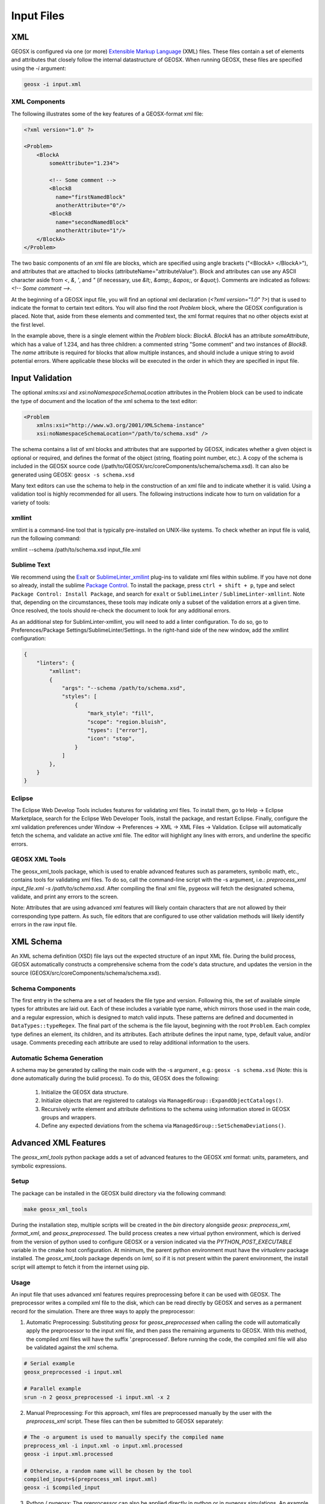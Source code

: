 .. _InputFiles:

###############################################################################
Input Files
###############################################################################


XML
=================================

GEOSX is configured via one (or more) `Extensible Markup Language <https://en.wikipedia.org/wiki/XML>`_ (XML) files.
These files contain a set of elements and attributes that closely follow the internal datastructure of GEOSX.
When running GEOSX, these files are specified using the `-i` argument:

.. code-block:: bash

    geosx -i input.xml



XML Components
------------------------------

The following illustrates some of the key features of a GEOSX-format xml file:

.. code-block:: xml

    <?xml version="1.0" ?>

    <Problem>
        <BlockA
            someAttribute="1.234">

            <!-- Some comment -->
            <BlockB
              name="firstNamedBlock"
              anotherAttribute="0"/>
            <BlockB
              name="secondNamedBlock"
              anotherAttribute="1"/>
        </BlockA>
    </Problem>


The two basic components of an xml file are blocks, which are specified using angle brackets ("<BlockA>  </BlockA>"), and attributes that are attached to blocks (attributeName="attributeValue").
Block and attributes can use any ASCII character aside from `<`, `&`, `'`, and `"` (if necessary, use `&lt;`, `&amp;`, `&apos;`, or `&quot;`).
Comments are indicated as follows: `<!-- Some comment -->`.

At the beginning of a GEOSX input file, you will find an optional xml declaration (`<?xml version="1.0" ?>`) that is used to indicate the format to certain text editors.
You will also find the root `Problem` block, where the GEOSX configuration is placed.
Note that, aside from these elements and commented text, the xml format requires that no other objects exist at the first level.

In the example above, there is a single element within the `Problem` block: `BlockA`.
`BlockA` has an attribute `someAttribute`, which has a value of 1.234, and has three children: a commented string "Some comment" and two instances of `BlockB`.
The `name` attribute is required for blocks that allow multiple instances, and should include a unique string to avoid potential errors.
Where applicable these blocks will be executed in the order in which they are specified in input file.


Input Validation
=================================

The optional `xmlns:xsi` and `xsi:noNamespaceSchemaLocation` attributes in the Problem block can be used to indicate the type of document and the location of the xml schema to the text editor:

.. code-block:: xml

    <Problem
        xmlns:xsi="http://www.w3.org/2001/XMLSchema-instance"
        xsi:noNamespaceSchemaLocation="/path/to/schema.xsd" />

The schema contains a list of xml blocks and attributes that are supported by GEOSX, indicates whether a given object is optional or required, and defines the format of the object (string, floating point number, etc.).
A copy of the schema is included in the GEOSX source code (/path/to/GEOSX/src/coreComponents/schema/schema.xsd).
It can also be generated using GEOSX: ``geosx -s schema.xsd``

Many text editors can use the schema to help in the construction of an xml file and to indicate whether it is valid.
Using a validation tool is highly recommended for all users.
The following instructions indicate how to turn on validation for a variety of tools:


xmllint
---------------------------------

xmllint is a command-line tool that is typically pre-installed on UNIX-like systems.
To check whether an input file is valid, run the following command:

xmllint --schema /path/to/schema.xsd input_file.xml


Sublime Text
------------------------------

We recommend using the `Exalt <https://github.com/eerohele/exalt>`_ or `SublimeLinter_xmllint <https://github.com/SublimeLinter/SublimeLinter-xmllint>`_ plug-ins to validate xml files within sublime.
If you have not done so already, install the sublime `Package Control <https://packagecontrol.io/installation>`_.
To install the package, press ``ctrl + shift + p``, type and select ``Package Control: Install Package``, and search for ``exalt`` or ``SublimeLinter`` / ``SublimeLinter-xmllint``.
Note that, depending on the circumstances, these tools may indicate only a subset of the validation errors at a given time.
Once resolved, the tools should re-check the document to look for any additional errors.

As an additional step for SublimLinter-xmllint, you will need to add a linter configuration.
To do so, go to Preferences/Package Settings/SublimeLinter/Settings.
In the right-hand side of the new window, add the xmllint configuration:

.. code-block:: python

    {
        "linters": {
            "xmllint":
            {
                "args": "--schema /path/to/schema.xsd",
                "styles": [
                    {
                        "mark_style": "fill",
                        "scope": "region.bluish",
                        "types": ["error"],
                        "icon": "stop",
                    }
                ]
            },
        }
    }



Eclipse
------------------------------

The Eclipse Web Develop Tools includes features for validating xml files.
To install them, go to Help -> Eclipse Marketplace, search for the Eclipse Web Developer Tools, install the package, and restart Eclipse.
Finally, configure the xml validation preferences under Window -> Preferences -> XML -> XML Files -> Validation.
Eclipse will automatically fetch the schema, and validate an active xml file.
The editor will highlight any lines with errors, and underline the specific errors.


GEOSX XML Tools
------------------------------

The geosx_xml_tools package, which is used to enable advanced features such as parameters, symbolic math, etc., contains tools for validating xml files.
To do so, call the command-line script with the -s argument, i.e.: `preprocess_xml input_file.xml -s /path/to/schema.xsd`.
After compiling the final xml file, pygeosx will fetch the designated schema, validate, and print any errors to the screen.

Note: Attributes that are using advanced xml features will likely contain characters that are not allowed by their corresponding type pattern.
As such, file editors that are configured to use other validation methods will likely identify errors in the raw input file.


XML Schema
=================================

An XML schema definition (XSD) file lays out the expected structure of an input XML file.
During the build process, GEOSX automatically constructs a comprehensive schema from the code's data structure, and updates the version in the source (GEOSX/src/coreComponents/schema/schema.xsd).


Schema Components
------------------------------

The first entry in the schema are a set of headers the file type and version.
Following this, the set of available simple types for attributes are laid out.
Each of these includes a variable type name, which mirrors those used in the main code, and a regular expression, which is designed to match valid inputs.
These patterns are defined and documented in ``DataTypes::typeRegex``.
The final part of the schema is the file layout, beginning with the root ``Problem``.
Each complex type defines an element, its children, and its attributes.
Each attribute defines the input name, type, default value, and/or usage.
Comments preceding each attribute are used to relay additional information to the users.


Automatic Schema Generation
------------------------------

A schema may be generated by calling the main code with the -s argument , e.g.: ``geosx -s schema.xsd`` (Note: this is done automatically during the bulid process).
To do this, GEOSX does the following:

  1) Initialize the GEOSX data structure.
  2) Initialize objects that are registered to catalogs via ``ManagedGroup::ExpandObjectCatalogs()``.
  3) Recursively write element and attribute definitions to the schema using information stored in GEOSX groups and wrappers.
  4) Define any expected deviations from the schema via ``ManagedGroup::SetSchemaDeviations()``.


.. _AdvancedXMLFeatures:

Advanced XML Features
=================================

The `geosx_xml_tools` python package adds a set of advanced features to the GEOSX xml format: units, parameters, and symbolic expressions.


Setup
---------------------------------

The package can be installed in the GEOSX build directory via the following command:

.. code-block:: bash

    make geosx_xml_tools

During the installation step, multiple scripts will be created in the `bin` directory alongside `geosx`: `preprocess_xml`, `format_xml`, and `geosx_preprocessed`.
The build process creates a new virtual python environment, which is derived from the version of python used to configure GEOSX or a version indicated via the `PYTHON_POST_EXECUTABLE` variable in the cmake host configuration.
At minimum, the parent python environment must have the `virtualenv` package installed.
The `geosx_xml_tools` package depends on `lxml`, so if it is not present within the parent environment, the install script will attempt to fetch it from the internet using pip.

Usage
---------------------------------

An input file that uses advanced xml features requires preprocessing before it can be used with GEOSX.
The preprocessor writes a compiled xml file to the disk, which can be read directly by GEOSX and serves as a permanent record for the simulation.
There are three ways to apply the preprocessor:

1) Automatic Preprocessing:  Substituting `geosx` for `geosx_preprocessed` when calling the code will automatically apply the preprocessor to the input xml file, and then pass the remaining arguments to GEOSX.  With this method, the compiled xml files will have the suffix '.preprocessed'.  Before running the code, the compiled xml file will also be validated against the xml schema.

.. code-block:: bash

    # Serial example
    geosx_preprocessed -i input.xml

    # Parallel example
    srun -n 2 geosx_preprocessed -i input.xml -x 2


2) Manual Preprocessing:  For this approach, xml files are preprocessed manually by the user with the `preprocess_xml` script.  These files can then be submitted to GEOSX separately:

.. code-block:: bash

    # The -o argument is used to manually specify the compiled name
    preprocess_xml -i input.xml -o input.xml.processed
    geosx -i input.xml.processed

    # Otherwise, a random name will be chosen by the tool
    compiled_input=$(preprocess_xml input.xml)
    geosx -i $compiled_input


3) Python / pygeosx: The preprocessor can also be applied directly in python or in pygeosx simulations.  An example of this is method is provided here: `GEOSX/examples/pygeosxExamples/hydraulicFractureWithMonitor/`.


Each of these options support specifying multiple input files via the command line (e.g. `geosx_preprocessed -i input_a.xml -i input_b.xml`).
They also support any number of command-line parameter overrides (e.g. `geosx_preprocessed -i input_a.xml -p parameter_a alpha -p parameter_b beta`).


Included Files
------------------------------

Both the XML preprocessor and GEOSX executable itself provide the capability to build complex
multi-file input decks by including XML files into other XML files.

The files to be included are listed via the `<Included>` block. There maybe any number of such blocks.
Each block contains a list of `<File name="...">` tags, each indicating a file to include.
The `name` attribute must contain either an absolute or a relative path to the included file.
If the path is relative, it is treated as relative to the location of the referring file.
Included files may also contain includes of their own, i.e. it is possible to have `a.xml` include `b.xml`
which in turn includes `c.xml`.

.. note::
   When creating multi-file input decks, it is considered best practice to use relative file paths.
   This applies both to XML includes, and to other types of file references (for example, table file names).
   Relative paths keep the input deck both relocatable within the file system and sharable between users.

XML preprocessor's merging capabilities are more advanced than GEOSX built-in ones.
Both are are outlined below.

XML preprocessor
^^^^^^^^^^^^^^^^

The merging approach is applied recursively, allowing children to include their own files.
Any potential conflicts are handled via the following scheme:

- Merge two objects if:
    - At the root level an object with the matching tag exists.
    - If the "name" attribute is present and an object with the matching tag and name exists.
    - Any preexisting attributes on the object are overwritten by the donor.
- Otherwise append the XML structure with the target.

GEOSX
^^^^^

GEOSX's built-in processing simply inserts the included files' content (excluding the root node)
into the XML element tree, at the level of `<Included>` tag. Partial merging is handled implicitly
by GEOSX's data structure, which treats repeated top-level XML blocks as if they are one single block.
This is usually sufficient for merging together top-level input sections from multiple files,
such as multiple `<FieldSpecifications>` or `<Events>` sections, but more complex cases may require
the use of preprocessor.

.. note::
   While GEOSX's XML processing is capable of handling any number of `<Include>` block at any level,
   the XML schema currently produced by GEOSX only allows a single such block, and only directly
   within the `<Problem>` tag. Inputs that use multiple blocks or nest them deeper may run but will
   fail to validate against the schema. This is a known discrepancy that may be fixed in the future.

Parameters
------------------------------

Parameters are a convenient way to build a configurable and human-readable input XML.
They are defined via a block in the XML structure.
To avoid conflicts with other advanced features, parameter names can include upper/lower case letters and underscores.
Parameters may have any value, including:

- Numbers (with or without units)
- A path to a file
- A symbolic expression
- Other parameters
- Etc.

They can be used as part of any input xml attribute as follows:

- $x_par$  (preferred)
- $x_par
- $:x_par
- $:x_par$

Attributes can be used across Included files, but cannot be used to set the names of included files themselves.
The following example uses parameters to set the root path for a table function, which is then scaled by another parameter:

.. code-block:: xml

  <Parameters>
    <Parameter
      name="flow_scale"
      value="0.5"/>
    <Parameter
      name="table_root"
      value="/path/to/table/root"/>
  </Parameters>
  
  <FieldSpecifications>
    <SourceFlux
      name="sourceTerm"
      objectPath="ElementRegions/Region1/block1"
      scale="$flow_scale$"
      functionName="flow_rate"
      setNames="{ source }"/>
  </FieldSpecifications>

  <Functions>
    <TableFunction
      name="flow_rate"
      inputVarNames="{time}"
      coordinateFiles="{$table_root$/time_flow.geos}"
      voxelFile="$table_root$/flow.geos"
      interpolation="linear"/>
  </Functions>

Any number of parameter overrides can be issued from the command line using the `-p name value` argument in the preprocessor script.
Note that if the override value contains any spaces, it may need to be surrounded by quotation marks (`-p name "paramter with spaces"`).


Units
------------------------------

The units for any input values to GEOSX can be in any self-consistent system.
In many cases, it is useful to override this behavior by explicitly specifying the units of the input.
These are specified by appending a valid number with a unit definition in square braces.
During pre-processing, these units are converted into base-SI units (we plan to support other unit systems in the future).

The unit manager supports most common units and SI prefixes, using both long- and abbreviated names (e.g.: c, centi, k, kilo, etc.).
Units may include predefined composite units (dyne, N, etc.) or may be built up from sub-units using a python syntax (e.g.: [N], [kg*m/s**2]).
Any (or no) amount of whitespace is allowed between the number and the unit bracket.
The following shows a set of parameters with units specified:

.. code-block:: xml

  <Parameters>
    <Parameter name="paramter_a" value="2[m]"/>
    <Parameter name="paramter_b" value="1.2 [cm]"/>
    <Parameter name="paramter_c" value="1.23e4 [bbl/day]"/>
    <Parameter name="paramter_d" value="1.23E-4 [km**2]"/>
  </Parameters>


Please note that the preprocessor currently does not check whether any user-specified units are appropriate for a given input or symbolic expression.


Symbolic Expressions
------------------------------

Input XML files can also include symbolic mathematical expressions.
These are placed within pairs of backticks (\`), and use a limited python syntax.
Please note that parameters and units are evaluated before symbolic expressions.
While symbolic expressions are allowed within parameters, errors may occur if they are used in a way that results in nested symbolic expressions.
Also, note that residual alpha characters (e.g. `sin(`) are removed before evaluation for security.
The following shows an example of symbolic expressions:

.. code-block:: xml

  <Parameters>
    <Parameter name="a" value="2[m]"/>
    <Parameter name="b" value="1.2 [cm]"/>
    <Parameter name="c" value="3"/>
    <Parameter name="d" value="1.23e-4"/>
  </Parameters>
  <Geometry>
    <Box
      name="perf"
      xMin="{`$a$ - 0.2*$b$`, -1e6, -1e6}"
      xMax="{`$c$**2 / $d$`, 1e6, 1e6}" />
  </Geometry>


Validation
------------------------------

Unmatched special characters ($, [, \`, etc.) in the final xml file indicate that parameters, units, or symbolic math were not specified correctly.  
If the prepreprocessor detects these, it will throw an error and exit.
Additional validation of the compiled files can be completed with `preprocess_xml` by supplying the -s argument and the path to the GEOSX schema.

